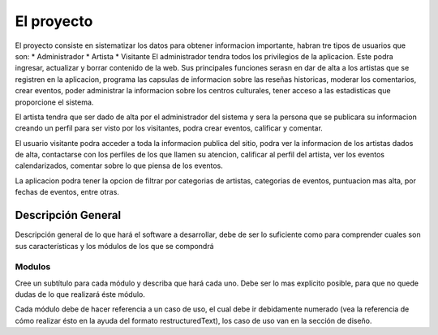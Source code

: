 El proyecto
===========
El proyecto consiste en sistematizar los datos para obtener informacion importante, habran tre tipos de usuarios que son:
* Administrador
* Artista
* Visitante
El administrador tendra todos los privilegios de la aplicacion. Este podra ingresar, actualizar y borrar contenido de la web. Sus principales funciones serasn en  dar de alta a los artistas que se registren en la aplicacion, programa las capsulas de informacion sobre las reseñas historicas, moderar los comentarios, crear eventos, poder administrar la informacion sobre los centros culturales, tener acceso a las estadisticas que proporcione el sistema.

El artista tendra que ser dado de alta por el administrador del sistema y  sera la persona que se publicara su informacion creando un perfil para ser visto por los visitantes, podra crear eventos, calificar y comentar.

El usuario visitante podra acceder a toda la informacion publica del sitio, podra ver la informacion de los artistas dados de alta, contactarse con los perfiles de los que llamen su atencion, calificar al perfil del artista, ver los eventos calendarizados, comentar sobre lo que piensa de los eventos.

La aplicacion podra tener la opcion de filtrar por categorias de artistas, categorias de eventos, puntuacion mas alta, por fechas de eventos, entre otras.


Descripción General
-------------------

Descripción general de lo que hará el software a desarrollar, debe de ser lo
suficiente como para comprender cuales son sus características y los módulos
de los que se compondrá

Modulos
^^^^^^^

Cree un subtítulo para cada módulo y describa que hará cada uno. Debe ser lo
mas explícito posible, para que no quede dudas de lo que realizará éste módulo.

Cada módulo debe de hacer referencia a un caso de uso, el cual debe ir
debidamente numerado (vea la referencia de cómo realizar ésto en la ayuda del
formato restructuredText), los caso de uso van en la sección de diseño.
